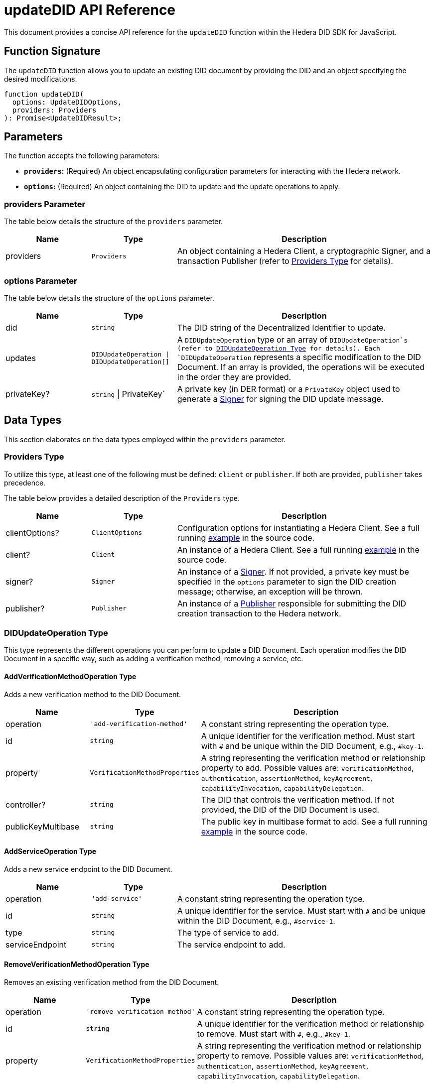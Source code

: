 = updateDID API Reference

This document provides a concise API reference for the `updateDID` function within the Hedera DID SDK for JavaScript.

== Function Signature

The `updateDID` function allows you to update an existing DID document by providing the DID and an object specifying the desired modifications.

[source,js]
----
function updateDID(
  options: UpdateDIDOptions,
  providers: Providers
): Promise<UpdateDIDResult>;
----

== Parameters

The function accepts the following parameters:

*   **`providers`:** (Required) An object encapsulating configuration parameters for interacting with the Hedera network.
*   **`options`:** (Required) An object containing the DID to update and the update operations to apply.

=== providers Parameter

The table below details the structure of the `providers` parameter.

[cols="1,1,3",options="header",frame="ends"]
|===
|Name
|Type
|Description

|providers
|`Providers`
|An object containing a Hedera Client, a cryptographic Signer, and a transaction Publisher (refer to <<providers-data-types>> for details).
|===

=== options Parameter

The table below details the structure of the `options` parameter.

[cols="1,1,3",options="header",frame="ends"]
|===
|Name
|Type
|Description

|did
|`string`
|The DID string of the Decentralized Identifier to update.

|updates
|`DIDUpdateOperation \| DIDUpdateOperation[]`
|A  `DIDUpdateOperation`  type or an array of  `DIDUpdateOperation`s (refer to <<didupdateoperation-type>> for details). Each `DIDUpdateOperation` represents a specific modification to the DID Document. If an array is provided, the operations will be executed in the order they are provided.

|privateKey?
|`string` \| PrivateKey`
|A private key (in DER format) or a `PrivateKey` object used to generate a xref:04-implementation/components/signer-guide.adoc[Signer] for signing the DID update message.
|===

== Data Types

This section elaborates on the data types employed within the `providers` parameter.

[[providers-data-types]]
=== Providers Type

To utilize this type, at least one of the following must be defined: `client` or `publisher`. If both are provided, `publisher` takes precedence.

The table below provides a detailed description of the `Providers` type.

[cols="1,1,3",options="header",frame="ends"]
|===
|Name
|Type
|Description

|clientOptions?
|`ClientOptions`
|Configuration options for instantiating a Hedera Client. See a full running link:https://github.com/Swiss-Digital-Assets-Institute/hashgraph-did-sdk-js/blob/main/examples/updateDID-with-client-options.ts[example] in the source code.

|client?
|`Client`
|An instance of a Hedera Client. See a full running link:https://github.com/Swiss-Digital-Assets-Institute/hashgraph-did-sdk-js/blob/main/examples/updateDID-with-a-client-instance.ts[example] in the source code.

|signer?
|`Signer`
|An instance of a xref:04-implementation/components/signer-guide.adoc[Signer]. If not provided, a private key must be specified in the `options` parameter to sign the DID creation message; otherwise, an exception will be thrown.

|publisher?
|`Publisher`
|An instance of a xref:04-implementation/components/publisher-guide.adoc[Publisher] responsible for submitting the DID creation transaction to the Hedera network.
|===

[[didupdateoperation-type]]
=== DIDUpdateOperation Type

This type represents the different operations you can perform to update a DID Document. Each operation modifies the DID Document in a specific way, such as adding a verification method, removing a service, etc.

==== AddVerificationMethodOperation Type

Adds a new verification method to the DID Document.

[cols="1,1,3",options="header",frame="ends"]
|===
|Name
|Type
|Description

|operation
|`'add-verification-method'`
|A constant string representing the operation type.

|id
|`string`
|A unique identifier for the verification method. Must start with `#` and be unique within the DID Document, e.g., `#key-1`.

|property
|`VerificationMethodProperties`
|A string representing the verification method or relationship property to add. Possible values are:  `verificationMethod`, `authentication`, `assertionMethod`, `keyAgreement`, `capabilityInvocation`, `capabilityDelegation`.

|controller?
|`string`
|The DID that controls the verification method. If not provided, the DID of the DID Document is used.

|publicKeyMultibase
|`string`
|The public key in multibase format to add. See a full running link:https://github.com/Swiss-Digital-Assets-Institute/hashgraph-did-sdk-js/blob/main/examples/updateDID-with-a-private-key.ts[example] in the source code.

|===

==== AddServiceOperation Type

Adds a new service endpoint to the DID Document.

[cols="1,1,3",options="header",frame="ends"]
|===
|Name
|Type
|Description

|operation
|`'add-service'`
|A constant string representing the operation type.

|id
|`string`
|A unique identifier for the service. Must start with `#` and be unique within the DID Document, e.g., `#service-1`.

|type
|`string`
|The type of service to add.

|serviceEndpoint
|`string`
|The service endpoint to add.

|===

==== RemoveVerificationMethodOperation Type

Removes an existing verification method from the DID Document.

[cols="1,1,3",options="header",frame="ends"]
|===
|Name
|Type
|Description

|operation
|`'remove-verification-method'`
|A constant string representing the operation type.

|id
|`string`
|A unique identifier for the verification method or relationship to remove. Must start with `#`, e.g., `#key-1`.

|property
|`VerificationMethodProperties`
|A string representing the verification method or relationship property to remove. Possible values are: `verificationMethod`, `authentication`, `assertionMethod`, `keyAgreement`, `capabilityInvocation`, `capabilityDelegation`.

|===

==== RemoveServiceOperation Type

Removes an existing service endpoint from the DID Document.

[cols="1,1,3",options="header",frame="ends"]
|===
|Name
|Type
|Description

|operation
|`'remove-service'`
|A constant string representing the operation type.

|id
|`string`
|A unique identifier for the service to remove. Must start with `#`, e.g., `#service-1`.

|===

== Return Value

Upon successful execution, the function returns a Promise that resolves to a `UpdateDIDResult` object.

[cols="1,1,3",options="header",frame="ends"]
|===
|Name
|Type
|Description

|did
|`string`
|The updated DID string of the Decentralized Identifier.

|didDocument
|`DIDDocument`
|The updated DID Document associated with the Decentralized Identifier.

|===

== Errors

The following table enumerates the exceptions that may arise during the execution of the `updateDID` function.

[cols="1,1",options="header",frame="ends"]
|===
|Exception class
|Description

|`DIDNotFoundError`
|Thrown when the DID is not found.

|`InvalidPrivateKeyError`
|Thrown when the private key is not a valid DER string.

|`InvalidSignerError`
|Thrown when the signer is not a valid `Signer` instance.

|`InvalidPublisherError`
|Thrown when the publisher is not a valid `Publisher` instance.

|===

== Function Implementation

The Hashgraph DID SDK provides a `updateDID` function within its `registrar` package. For further details, refer to the xref:06-deployment/packages/index.adoc#essential-packages[`@hashgraph-did-sdk-js/registrar`] package documentation.